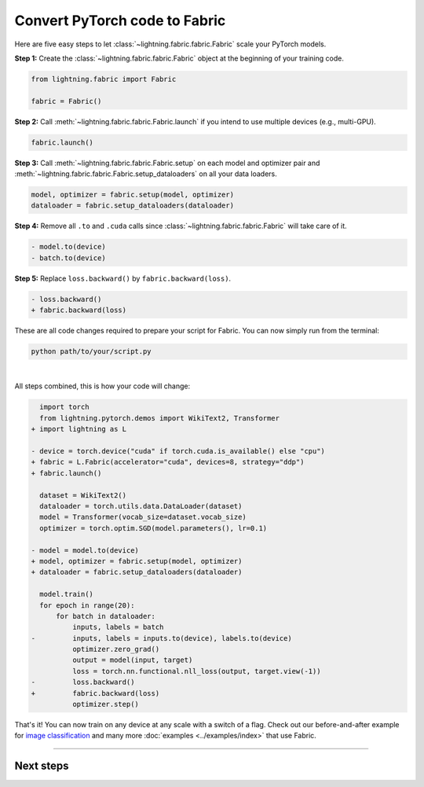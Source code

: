 ##############################
Convert PyTorch code to Fabric
##############################

Here are five easy steps to let :class:`~lightning.fabric.fabric.Fabric` scale your PyTorch models.

**Step 1:** Create the :class:`~lightning.fabric.fabric.Fabric` object at the beginning of your training code.

.. code-block:: python

    from lightning.fabric import Fabric

    fabric = Fabric()

**Step 2:** Call :meth:`~lightning.fabric.fabric.Fabric.launch` if you intend to use multiple devices (e.g., multi-GPU).

.. code-block:: python

    fabric.launch()

**Step 3:** Call :meth:`~lightning.fabric.fabric.Fabric.setup` on each model and optimizer pair and :meth:`~lightning.fabric.fabric.Fabric.setup_dataloaders` on all your data loaders.

.. code-block:: python

    model, optimizer = fabric.setup(model, optimizer)
    dataloader = fabric.setup_dataloaders(dataloader)

**Step 4:** Remove all ``.to`` and ``.cuda`` calls since :class:`~lightning.fabric.fabric.Fabric` will take care of it.

.. code-block:: diff

  - model.to(device)
  - batch.to(device)

**Step 5:** Replace ``loss.backward()`` by ``fabric.backward(loss)``.

.. code-block:: diff

  - loss.backward()
  + fabric.backward(loss)


These are all code changes required to prepare your script for Fabric.
You can now simply run from the terminal:

.. code-block:: bash

    python path/to/your/script.py

|

All steps combined, this is how your code will change:

.. code-block:: diff

      import torch
      from lightning.pytorch.demos import WikiText2, Transformer
    + import lightning as L

    - device = torch.device("cuda" if torch.cuda.is_available() else "cpu")
    + fabric = L.Fabric(accelerator="cuda", devices=8, strategy="ddp")
    + fabric.launch()

      dataset = WikiText2()
      dataloader = torch.utils.data.DataLoader(dataset)
      model = Transformer(vocab_size=dataset.vocab_size)
      optimizer = torch.optim.SGD(model.parameters(), lr=0.1)

    - model = model.to(device)
    + model, optimizer = fabric.setup(model, optimizer)
    + dataloader = fabric.setup_dataloaders(dataloader)

      model.train()
      for epoch in range(20):
          for batch in dataloader:
              inputs, labels = batch
    -         inputs, labels = inputs.to(device), labels.to(device)
              optimizer.zero_grad()
              output = model(input, target)
              loss = torch.nn.functional.nll_loss(output, target.view(-1))
    -         loss.backward()
    +         fabric.backward(loss)
              optimizer.step()


That's it! You can now train on any device at any scale with a switch of a flag.
Check out our before-and-after example for `image classification <https://github.com/Lightning-AI/lightning/blob/master/examples/fabric/image_classifier/README.md>`_ and many more :doc:`examples <../examples/index>` that use Fabric.


----


**********
Next steps
**********

.. raw:: html

    <div class="display-card-container">
        <div class="row">

.. displayitem::
    :header: Examples
    :description: See examples across computer vision, NLP, RL, etc.
    :col_css: col-md-4
    :button_link: ../examples/index.html
    :height: 150
    :tag: basic

.. displayitem::
    :header: Accelerators
    :description: Take advantage of your hardware with a switch of a flag
    :button_link: accelerators.html
    :col_css: col-md-4
    :height: 150
    :tag: basic

.. displayitem::
    :header: Build your own Trainer
    :description: Learn how to build a trainer tailored for you
    :col_css: col-md-4
    :button_link: ../levels/intermediate
    :height: 150
    :tag: intermediate

.. raw:: html

        </div>
    </div>
